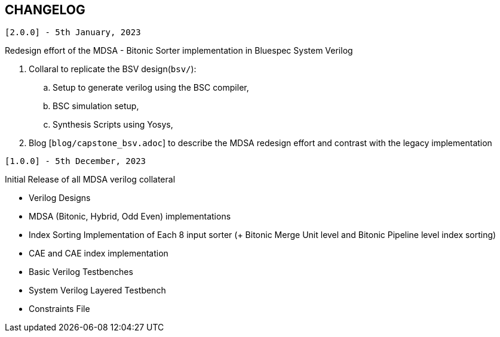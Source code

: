 == CHANGELOG

`[2.0.0] - 5th January, 2023`

Redesign effort of the MDSA - Bitonic Sorter implementation in Bluespec System Verilog

. Collaral to replicate the BSV design(`bsv/`):
.. Setup to generate verilog using the BSC compiler, 
.. BSC simulation setup,
.. Synthesis Scripts using Yosys,
. Blog [`blog/capstone_bsv.adoc`] to describe the MDSA redesign effort and contrast with the legacy implementation


`[1.0.0] - 5th December, 2023`

Initial Release of all MDSA verilog collateral

- Verilog Designs
	- MDSA (Bitonic, Hybrid, Odd Even) implementations
	- Index Sorting Implementation of Each 8 input sorter (+ Bitonic Merge Unit level and Bitonic Pipeline level index sorting)
	- CAE and CAE index implementation
- Basic Verilog Testbenches
- System Verilog Layered Testbench
- Constraints File
